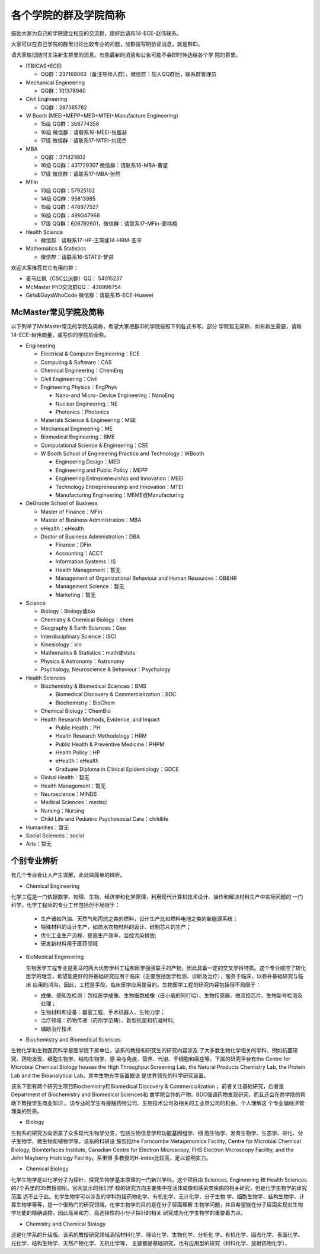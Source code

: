 ﻿各个学院的群及学院简称
===================================================
鼓励大家为自己的学院建立相应的交流群，建好后请和14-ECE-赵伟联系。

大家可以在自己学院的群里讨论比较专业的问题，加群请写明验证消息，就是群ID。

请大家依旧随时关注新生群里的消息。有些最新的消息和公告可能不会即时传达给各个学
院的群里。

- ITB(CAS+ECE)

  - QQ群：237168063（备注导师入群），微信群：加入QQ群后，联系群管理员

- Mechanical Engineering

  - QQ群：101378940

- Civil Engineering

  - QQ群：287385782

- W Booth (MEEI+MEPP+MED+MTEI+Manufacture Engineering)

  - 15级 QQ群：368774358
  - 16级 微信群：请联系16-MEEI-张宸赫
  - 17级 微信群：请联系17-MTEI-刘润杰

- MBA

  - QQ群：371421802
  - 16级 QQ群：431729307 微信群：请联系16-MBA-曹星
  - 17级 微信群：请联系17-MBA-张然

- MFin

  - 13级 QQ群：57925102
  - 14级 QQ群：95813985
  - 15级 QQ群：478977527
  - 16级 QQ群：499347968
  - 17级 QQ群：606792601，微信群：请联系17-MFin-窦祎楠

- Health Science

  - 微信群：请联系17-HP-王琪或14-HRM-亚平

- Mathematics & Statistics

  - 微信群：请联系16-STATS-曾进

欢迎大家推荐其它有用的群：

- 麦马红枫（CSC公派群）QQ： 54015237
- McMaster PhD交流群QQ： 438996754
- Girls&GuysWhoCode 微信群：请联系15-ECE-Huawei

McMaster常见学院及简称
----------------------------------------------------
以下列举了McMaster常见的学院及简称，希望大家把群ID的学院按照下列各式书写。部分
学院暂无简称，如有新生需要，请和14-ECE-赵伟商量，或写你的学院的全称。

- Engineering

  - Electrical & Computer Engineering：ECE
  - Computing & Software：CAS
  - Chemical Engineering：ChemEng
  - Civil Engineering：Civil
  - Engineering Physics：EngPhys

    - Nano-and Micro- Device Engineering：NanoEng
    - Nuclear Engineering：NE
    - Photonics：Photonics
  - Materials Science & Engineering：MSE
  - Mechanical Engineering：ME
  - Biomedical Engineering：BME
  - Computational Science & Engineering：CSE
  - W Booth School of Engineering Practice and Technology：WBooth

    - Engineering Design：MED
    - Engineering and Public Policy：MEPP
    - Engineering Entrepreneurship and Innovation：MEEI
    - Technology Entrepreneurship and Innovation：MTEI
    - Manufacturing Engineering：MEME或Manufacturing

- DeGroote School of Business

  - Master of Finance：MFin
  - Master of Business Administration：MBA
  - eHealth：eHealth
  - Doctor of Business Administration：DBA

    - Finance：DFin
    - Accounting：ACCT
    - Information Systems：IS
    - Health Management：暂无
    - Management of Organizational Behaviour and Human Resources：OB&HR
    - Management Science：暂无
    - Marketing：暂无

- Science

  - Biology：Biology或bio
  - Chemistry & Chemical Biology：chem
  - Geography & Earth Sciences：Geo
  - Interdisciplinary Science：ISCI
  - Kinesiology：kin
  - Mathematics & Statistics：math或stats
  - Physics & Astronomy：Astronomy
  - Psychology, Neuroscience & Behaviour：Psychology

- Health Sciences

  - Biochemistry & Biomedical Sciences：BMS

    - Biomedical Discovery & Commercialization：BDC
    - Biochemistry：BioChem
  - Chemical Biology：ChemBio
  - Health Research Methods, Evidence, and Impact

    - Public Health：PH
    - Health Research Methodology：HRM
    - Public Health & Preventive Medicine：PHPM
    - Health Policy：HP
    - eHealth：eHealth
    - Graduate Diploma in Clinical Epidemiology：GDCE
  - Global Health：暂无
  - Health Management：暂无
  - Neuroscience：MiNDS
  - Medical Sciences：medsci
  - Nursing：Nursing
  - Child Life and Pediatric Psychosocial Care：childlife

- Humanities：暂无

- Social Sciences：social

- Arts：暂无


个别专业辨析
------------

有几个专业会让人产生误解，此处做简单的辨析。

- Chemical Engineering

化学工程是一门依据数学、物理、生物、经济学和化学原理，利用现代计算机技术设计、操作和解决材料生产中实际问题的
一门科学。化学工程师的专业工作包括但不局限于：

  - 生产诸如汽油、天然气和丙烷之类的燃料，设计生产比如燃料电池之类的新能源系统；
  - 特殊材料的设计生产，如防水衣物材料的设计、硅制芯片的生产；
  - 优化工业生产流程、提高生产效率，监控污染排放;
  - 研发新材料用于医药领域

- BioMedical Engineering

  生物医学工程专业是麦马的两大优势学科工程和医学强强联手的产物，因此具备一定的交叉学科特质。这个专业顺应了转化
  医学的理念，希望能更好的将基础研究应用于临床（主要包括医学检测、诊断及治疗），服务于临床，以弥补基础研究与临床
  应用的鸿沟。因此，工程是手段，临床医学应用是目的。生物医学工程的研究内容包括但不局限于：
  
  - 成像、感知及检测：包括医学成像、生物细胞成像（庄小威的同行哈）、生物传感器、微流控芯片、生物新号检测及处理；
  - 生物材料和设备：器官工程、手术机器人、生物力学；
  - 治疗领域：药物传递（药剂学范畴）、新型抗菌和抗凝材料;
  - 辅助治疗技术

- Biochemistry and Biomedical Sciences

生物化学和生物医药科学是医学院下属单位，该系的教授和研究生的研究内容涉及
了大多数生物化学相关的学科，例如抗菌研究、药物发现、细胞生物学、结构生物学、感
染与免疫、营养、代谢、干细胞和癌症等。下属的研究平台有the Centre for Microbial
Chemical Biology houses the High Throughput Screening Lab, the Natural Products
Chemistry Lab, the Protein Lab and the Bioanalytical Lab。其中生物光学装置据说
是世界领先的科学研究装置。

该系下面有两个研究生项目Biochemistry和Biomedical Discovery & Commercialization
，前者关注基础研究，后者是Department of Biochemistry and Biomedical Sciences和
商学院合作的产物。BDC强调药物发现研究，而且还会在商学院的帮助下教授学生商业知识
。该专业的学生有接触药物公司、生物技术公司及相关的工业界公司的机会。个人理解这
个专业偏经济管理类的性质。

- Biology

生物系的研究方向涵盖了众多现代生物学分支，包括生物信息学和功能基因组学、细
胞生物学、发育生物学、生态学、进化、分子生物学、微生物和植物学等。该系的科研设
施包括the Farncombe Metagenomics Facility, Centre for Microbial Chemical
Biology, Biointerfaces Institute, Canadian Centre for Electron Microscopy, FHS
Electron Microscopy Facility, and the John Mayberry Histology Facility。系里很
多教授的H-index比较高，足以说明实力。

- Chemical Biology

化学生物学是以化学分子为探针，探究生物学基本原理的一门新兴学科。这个项目由
Sciences, Engineering 和 Health Sciences的7个系里的35教授领衔。官网显示的我们学
校的研究方向主要集中在活体成像和感染类疾病的相关研究，但是化学生物学的研究范围
远不止于此。化学生物学可以涉及的学科包括药物化学、有机化学、无计化学、分子生物
学、细胞生物学、结构生物学、计算生物学等等，是一个很热门的研究领域。化学生物学的目的是在分子层面理解
生物学问题，并且希望能在分子层面实现对生物学功能的精确调控，因此高亲和力、高选择性的小分子探针的相关
研究成为化学生物学的重要着力点。

- Chemistry and Chemical Biology

这是化学系的升级版。该系的教授研究领域涵括材料化学、理论化学、生物化学、分析化
学、有机化学、固态化学、表面化学、光化学、结构生物学、天然产物化学、无机化学等，
主要都是基础研究，也有应用型的研究（材料化学、放射药物化学）。
